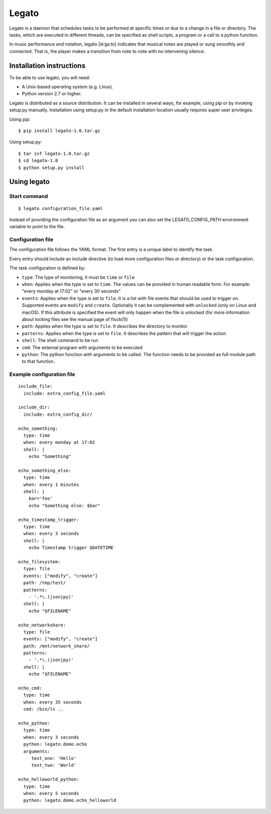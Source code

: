 Legato
======

Legato is a daemon that schedules tasks to be performed at specific times or
due to a change in a file or directory. The tasks, which are executed in
different threads, can be specified as shell scripts, a program or a call to a
python function.

In music performance and notation, legato [leˈɡaːto] indicates that musical
notes are played or sung smoothly and connected. That is, the player makes a
transition from note to note with no intervening silence.


Installation instructions
~~~~~~~~~~~~~~~~~~~~~~~~~
To be able to use legato, you will need:

- A Unix-based operating system (e.g. Linux).
- Python version 2.7 or higher.

Legato is distributed as a source distribution. It can be installed in several
ways, for example, using pip or by invoking setup.py manually.
Installation using setup.py in the default installation location usually
requires super user privileges.

Using pip: ::

  $ pip install legato-1.0.tar.gz

Using setup.py: ::

  $ tar zxf legato-1.0.tar.gz
  $ cd legato-1.0
  $ python setup.py install


Using legato
~~~~~~~~~~~~

Start command
-------------
::

  $ legato configuration_file.yaml

Instead of providing the configuration file as an argument you can also set
the LEGATO_CONFIG_PATH environment variable to point to the file.

Configuration file
------------------
The configuration file follows the YAML format. The first entry is a unique
label to identify the task.

Every entry should include an include directive (to load more configuration
files or directory) or the task configuration.

The task configuration is defined by:

- ``type``: The type of monitoring, it must be ``time`` or ``file``

- ``when``: Applies when the type is set to ``time``. The values can be
  provided in human readable form. For example: "every monday at 17:02" or
  "every 30 seconds"

- ``events``: Applies when the type is set to ``file``. It is a list with file
  events that should be used to trigger on. Supported events are ``modify``
  and ``create``. Optionally it can be complemented with ``unlocked`` (only on
  Linux and macOS). If this attribute is specified the event will only happen
  when the file is unlocked (for more information about locking files see the
  manual page of flock(1))

- ``path``: Applies when the type is set to ``file``. It describes the
  directory to monitor

- ``patterns``: Applies when the type is set to ``file``. It describes the
  pattern that will trigger the action

- ``shell``:  The shell command to be run

- ``cmd``:  The external program with arguments to be executed

- ``python``:  The python function with arguments to be called.
  The function needs to be provided as full module path to that function.


Example configuration file
--------------------------
::

   include_file:
     include: extra_config_file.yaml

   include_dir:
     include: extra_config_dir/

   echo_something:
     type: time
     when: every monday at 17:02
     shell: |
       echo "Something"

   echo_something_else:
     type: time
     when: every 1 minutes
     shell: |
       bar='foo'
       echo "Something else: $bar"

   echo_timestamp_trigger:
     type: time
     when: every 3 seconds
     shell: |
       echo Timestamp trigger $DATETIME

   echo_filesystem:
     type: file
     events: ["modify", "create"]
     path: /tmp/test/
     patterns:
       - '.*\.(json|py)'
     shell: |
       echo "$FILENAME"

   echo_networkshare:
     type: file
     events: ["modify", "create"]
     path: /mnt/network_share/
     patterns:
       - '.*\.(json|py)'
     shell: |
       echo "$FILENAME"

   echo_cmd:
     type: time
     when: every 35 seconds
     cmd: /bin/ls ..

   echo_python:
     type: time
     when: every 3 seconds
     python: legato.demo.echo
     arguments:
        text_one: 'Hello'
        text_two: 'World'

   echo_helloworld_python:
     type: time
     when: every 5 seconds
     python: legato.demo.echo_helloworld



